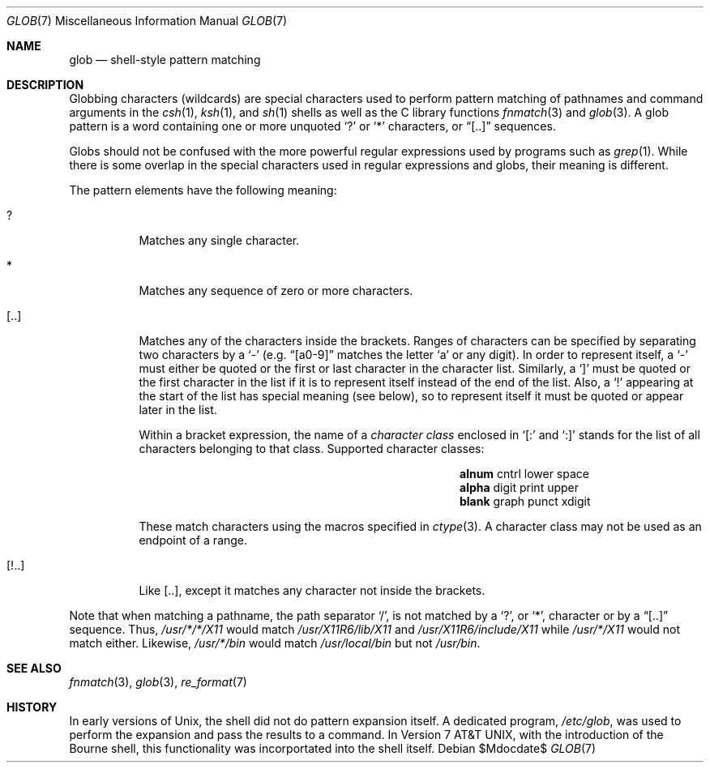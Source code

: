 .\"	$OpenBSD$
.\"
.\" Copyright (c) 2009 Todd C. Miller <Todd.Miller@courtesan.com>
.\"
.\" Permission to use, copy, modify, and distribute this software for any
.\" purpose with or without fee is hereby granted, provided that the above
.\" copyright notice and this permission notice appear in all copies.
.\"
.\" THE SOFTWARE IS PROVIDED "AS IS" AND THE AUTHOR DISCLAIMS ALL WARRANTIES
.\" WITH REGARD TO THIS SOFTWARE INCLUDING ALL IMPLIED WARRANTIES OF
.\" MERCHANTABILITY AND FITNESS. IN NO EVENT SHALL THE AUTHOR BE LIABLE FOR
.\" ANY SPECIAL, DIRECT, INDIRECT, OR CONSEQUENTIAL DAMAGES OR ANY DAMAGES
.\" WHATSOEVER RESULTING FROM LOSS OF USE, DATA OR PROFITS, WHETHER IN AN
.\" ACTION OF CONTRACT, NEGLIGENCE OR OTHER TORTIOUS ACTION, ARISING OUT OF
.\" OR IN CONNECTION WITH THE USE OR PERFORMANCE OF THIS SOFTWARE.
.\"
.\"
.Dd $Mdocdate$
.Dt GLOB 7
.Os
.Sh NAME
.Nm glob
.Nd shell-style pattern matching
.Sh DESCRIPTION
Globbing characters
.Pq wildcards
are special characters used to perform pattern matching of pathnames and
command arguments in the
.Xr csh 1 ,
.Xr ksh 1 ,
and
.Xr sh 1
shells as well as
the C library functions
.Xr fnmatch 3
and
.Xr glob 3 .
A glob pattern is a word containing one or more unquoted
.Ql \&?
or
.Ql *
characters, or
.Dq [..]
sequences.
.Pp
Globs should not be confused with the more powerful
regular expressions used by programs such as
.Xr grep 1 .
While there is some overlap in the special characters used in regular
expressions and globs, their meaning is different.
.Pp
The pattern elements have the following meaning:
.Bl -tag -width Ds
.It \&?
Matches any single character.
.It \&*
Matches any sequence of zero or more characters.
.It [..]
Matches any of the characters inside the brackets.
Ranges of characters can be specified by separating two characters by a
.Ql -
(e.g.\&
.Dq [a0-9]
matches the letter
.Sq a
or any digit).
In order to represent itself, a
.Ql -
must either be quoted or the first or last character in the character list.
Similarly, a
.Ql \&]
must be quoted or the first character in the list if it is to represent itself
instead of the end of the list.
Also, a
.Ql \&!
appearing at the start of the list has special meaning (see below), so to
represent itself it must be quoted or appear later in the list.
.Pp
Within a bracket expression, the name of a
.Em character class
enclosed in
.Sq [:
and
.Sq :]
stands for the list of all characters belonging to that class.
Supported character classes:
.Bl -column "xdigit" "xdigit" "xdigit" -offset indent
.It Li "alnum" Ta "cntrl" Ta "lower" Ta "space"
.It Li "alpha" Ta "digit" Ta "print" Ta "upper"
.It Li "blank" Ta "graph" Ta "punct" Ta "xdigit"
.El
.Pp
These match characters using the macros specified in
.Xr ctype 3 .
A character class may not be used as an endpoint of a range.
.It [!..]
Like [..],
except it matches any character not inside the brackets.
.El
.Pp
Note that when matching a pathname, the path separator
.Ql / ,
is not matched by a
.Ql \&? ,
or
.Ql * ,
character or by a
.Dq [..]
sequence.
Thus,
.Pa /usr/*/*/X11
would match
.Pa /usr/X11R6/lib/X11
and
.Pa /usr/X11R6/include/X11
while
.Pa /usr/*/X11
would not match either.
Likewise,
.Pa /usr/*/bin
would match
.Pa /usr/local/bin
but not
.Pa /usr/bin .
.Sh SEE ALSO
.Xr fnmatch 3 ,
.Xr glob 3 ,
.Xr re_format 7
.Sh HISTORY
In early versions of
.Ux ,
the shell did not do pattern expansion itself.
A dedicated program,
.Pa /etc/glob ,
was used to perform the expansion and pass the results to a command.
In
.At v7 ,
with the introduction of the Bourne shell,
this functionality was incorportated into the shell itself.
